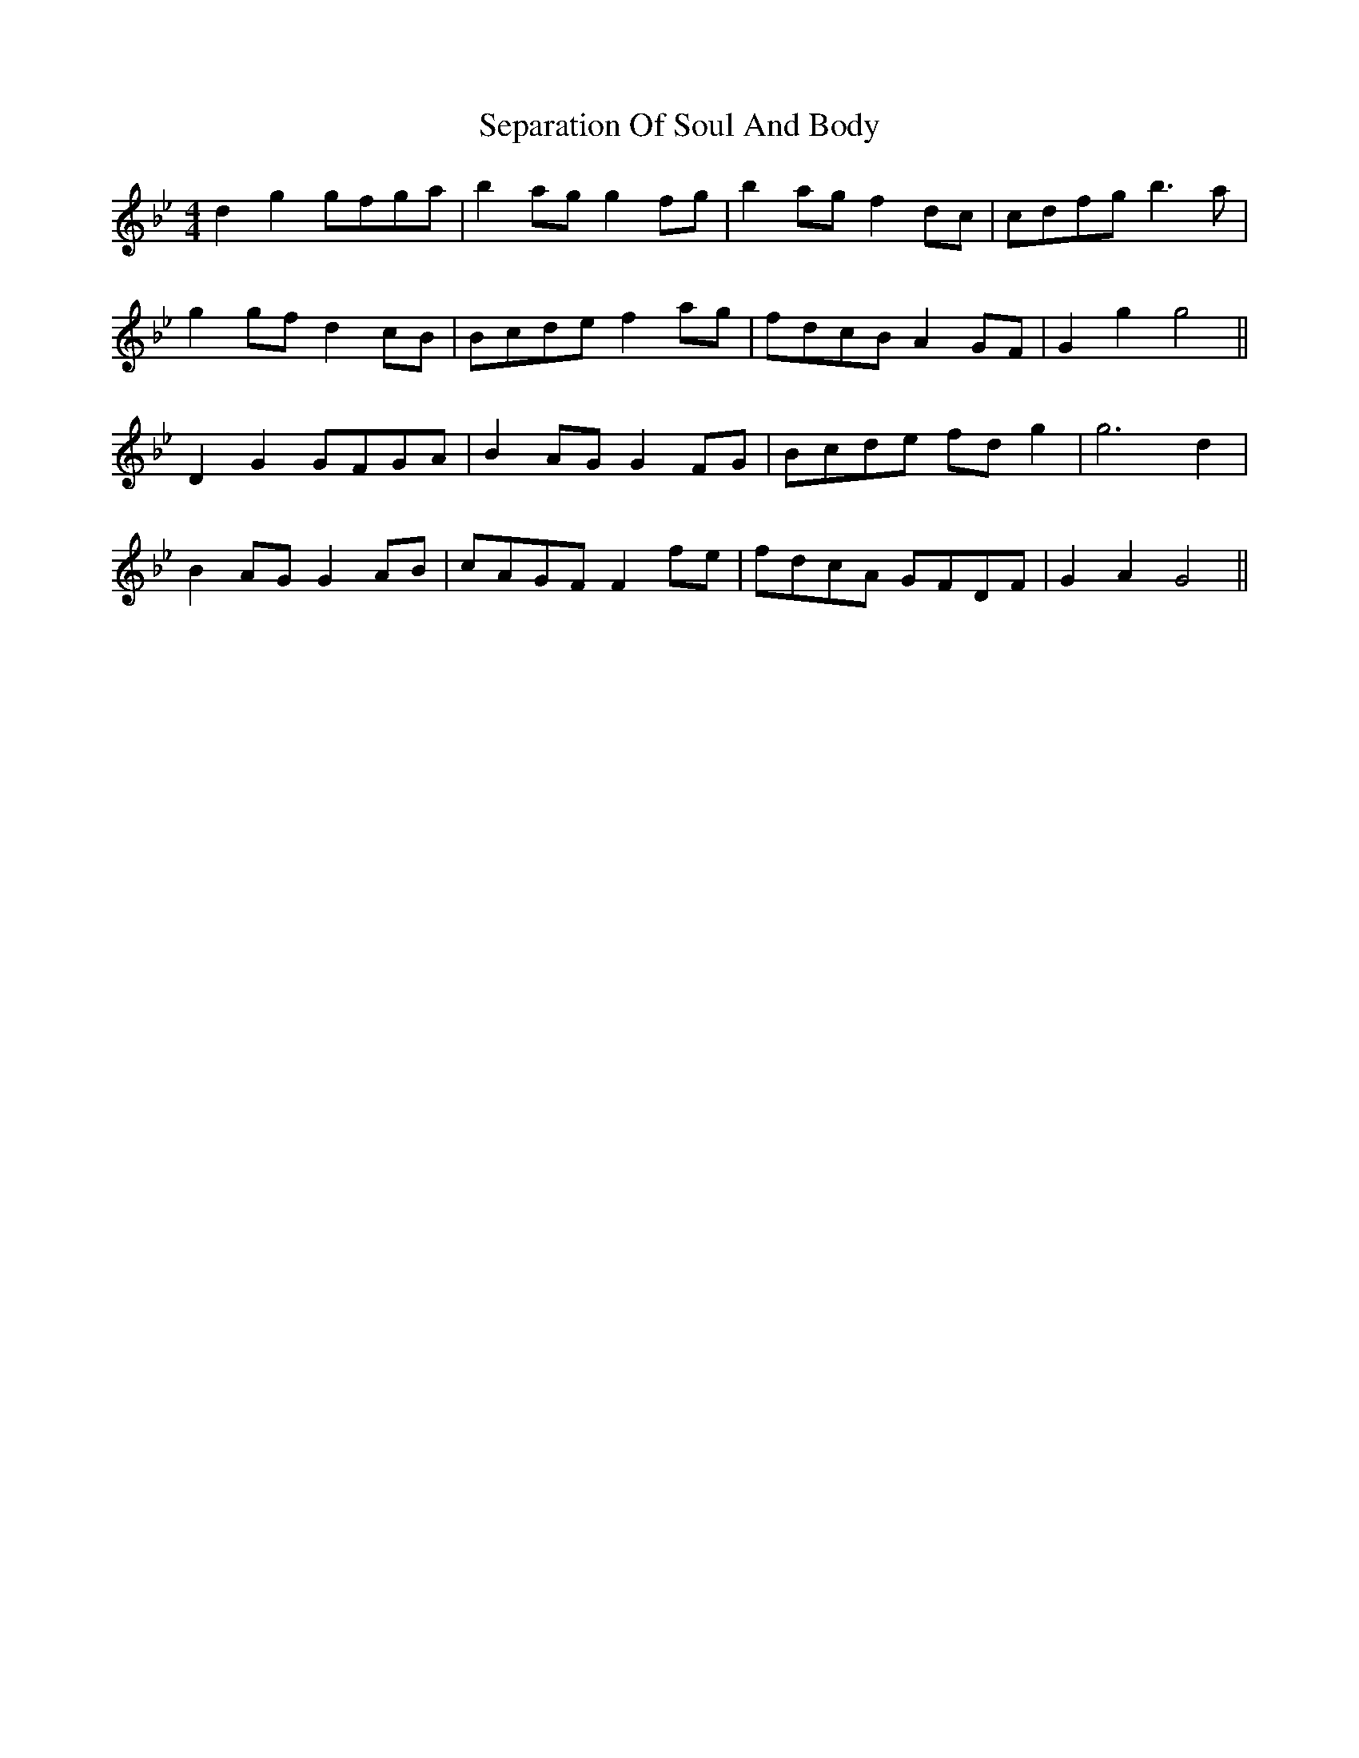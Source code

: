 X: 36487
T: Separation Of Soul And Body
R: reel
M: 4/4
K: Gminor
d2 g2 gfga|b2 ag g2 fg|b2 ag f2 dc|cdfg b3 a|
g2 gf d2 cB|Bcde f2 ag|fdcB A2 GF|G2 g2 g4||
D2 G2 GFGA|B2 AG G2 FG|Bcde fd g2|g6 d2|
B2 AG G2 AB|cAGF F2 fe|fdcA GFDF|G2 A2 G4||

